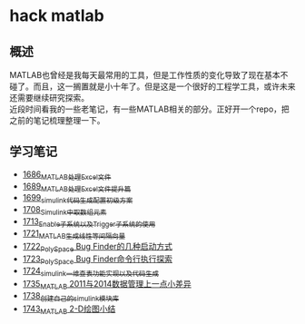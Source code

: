 * hack matlab
** 概述
MATLAB也曾经是我每天最常用的工具，但是工作性质的变化导致了现在基本不碰了。而且，这一搁置就是小十年了。但是这是一个很好的工程学工具，或许未来还需要继续研究探索。\\
近段时间看我的一些老笔记，有一些MATLAB相关的部分。正好开一个repo，把之前的笔记梳理整理一下。
** 学习笔记
- [[https://blog.csdn.net/grey_csdn/article/details/130308194][1686_MATLAB处理Excel文件]]
- [[https://blog.csdn.net/grey_csdn/article/details/130373402][1689_MATLAB处理Excel文件提升篇]]
- [[https://blog.csdn.net/grey_csdn/article/details/130479742][1699_simulink代码生成配置初级方案]]
- [[https://blog.csdn.net/grey_csdn/article/details/130661793][1708_Simulink中取数组元素]]
- [[https://blog.csdn.net/grey_csdn/article/details/130754516][1713_Enable子系统以及Trigger子系统的使用]]
- [[https://blog.csdn.net/grey_csdn/article/details/130859102][1721_MATLAB生成线性等间隔向量]]
- [[https://blog.csdn.net/grey_csdn/article/details/130878916][1722_PolySpace Bug Finder的几种启动方式]]
- [[https://blog.csdn.net/grey_csdn/article/details/130903906][1723_PolySpace Bug Finder命令行执行探索]]
- [[https://blog.csdn.net/grey_csdn/article/details/130917288][1724_simulink一维查表功能实现以及代码生成]]
- [[https://blog.csdn.net/grey_csdn/article/details/131100557][1735_MATLAB 2011与2014数据管理上一点小差异]]
- [[https://blog.csdn.net/grey_csdn/article/details/131150510][1738_创建自己的simulink模块库]]
- [[https://blog.csdn.net/grey_csdn/article/details/131254103][1743_MATLAB 2-D绘图小结]]
